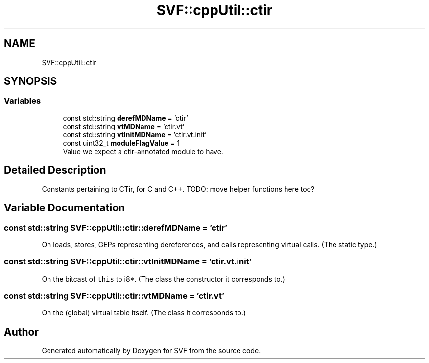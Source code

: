 .TH "SVF::cppUtil::ctir" 3 "Sun Feb 14 2021" "SVF" \" -*- nroff -*-
.ad l
.nh
.SH NAME
SVF::cppUtil::ctir
.SH SYNOPSIS
.br
.PP
.SS "Variables"

.in +1c
.ti -1c
.RI "const std::string \fBderefMDName\fP = 'ctir'"
.br
.ti -1c
.RI "const std::string \fBvtMDName\fP = 'ctir\&.vt'"
.br
.ti -1c
.RI "const std::string \fBvtInitMDName\fP = 'ctir\&.vt\&.init'"
.br
.ti -1c
.RI "const uint32_t \fBmoduleFlagValue\fP = 1"
.br
.RI "Value we expect a ctir-annotated module to have\&. "
.in -1c
.SH "Detailed Description"
.PP 
Constants pertaining to CTir, for C and C++\&. TODO: move helper functions here too? 
.SH "Variable Documentation"
.PP 
.SS "const std::string SVF::cppUtil::ctir::derefMDName = 'ctir'"
On loads, stores, GEPs representing dereferences, and calls representing virtual calls\&. (The static type\&.) 
.SS "const std::string SVF::cppUtil::ctir::vtInitMDName = 'ctir\&.vt\&.init'"
On the bitcast of \fCthis\fP to i8*\&. (The class the constructor it corresponds to\&.) 
.SS "const std::string SVF::cppUtil::ctir::vtMDName = 'ctir\&.vt'"
On the (global) virtual table itself\&. (The class it corresponds to\&.) 
.SH "Author"
.PP 
Generated automatically by Doxygen for SVF from the source code\&.
